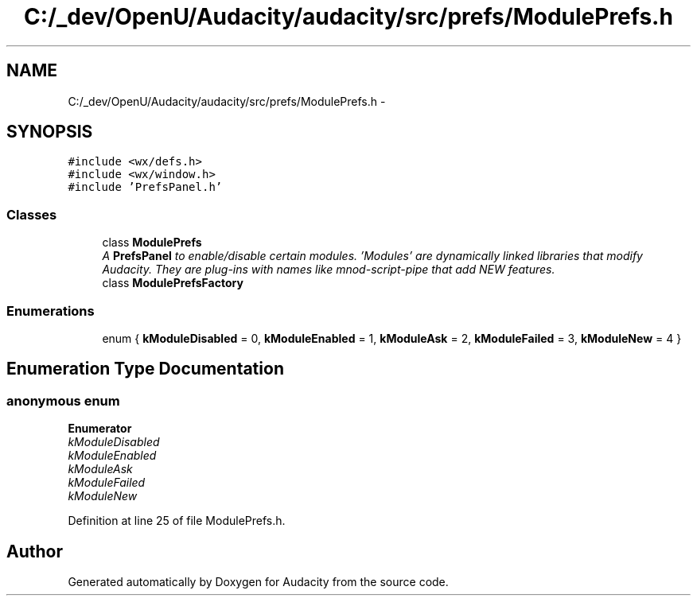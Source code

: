 .TH "C:/_dev/OpenU/Audacity/audacity/src/prefs/ModulePrefs.h" 3 "Thu Apr 28 2016" "Audacity" \" -*- nroff -*-
.ad l
.nh
.SH NAME
C:/_dev/OpenU/Audacity/audacity/src/prefs/ModulePrefs.h \- 
.SH SYNOPSIS
.br
.PP
\fC#include <wx/defs\&.h>\fP
.br
\fC#include <wx/window\&.h>\fP
.br
\fC#include 'PrefsPanel\&.h'\fP
.br

.SS "Classes"

.in +1c
.ti -1c
.RI "class \fBModulePrefs\fP"
.br
.RI "\fIA \fBPrefsPanel\fP to enable/disable certain modules\&. 'Modules' are dynamically linked libraries that modify Audacity\&. They are plug-ins with names like mnod-script-pipe that add NEW features\&. \fP"
.ti -1c
.RI "class \fBModulePrefsFactory\fP"
.br
.in -1c
.SS "Enumerations"

.in +1c
.ti -1c
.RI "enum { \fBkModuleDisabled\fP = 0, \fBkModuleEnabled\fP = 1, \fBkModuleAsk\fP = 2, \fBkModuleFailed\fP = 3, \fBkModuleNew\fP = 4 }"
.br
.in -1c
.SH "Enumeration Type Documentation"
.PP 
.SS "anonymous enum"

.PP
\fBEnumerator\fP
.in +1c
.TP
\fB\fIkModuleDisabled \fP\fP
.TP
\fB\fIkModuleEnabled \fP\fP
.TP
\fB\fIkModuleAsk \fP\fP
.TP
\fB\fIkModuleFailed \fP\fP
.TP
\fB\fIkModuleNew \fP\fP
.PP
Definition at line 25 of file ModulePrefs\&.h\&.
.SH "Author"
.PP 
Generated automatically by Doxygen for Audacity from the source code\&.
